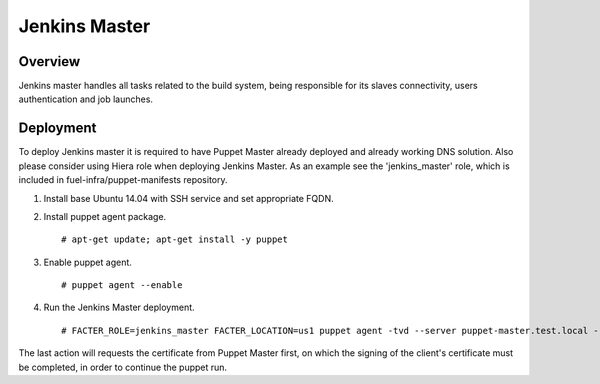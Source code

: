 Jenkins Master
==============

Overview
--------

Jenkins master handles all tasks related to the build system, being responsible for its slaves connectivity, users authentication and job launches.

Deployment
----------

To deploy Jenkins master it is required to have Puppet Master already deployed and already working DNS solution. Also please consider using Hiera role when deploying Jenkins Master. As an example see the 'jenkins_master' role, which is included in fuel-infra/puppet-manifests repository.

#. Install base Ubuntu 14.04 with SSH service and set appropriate FQDN.

#. Install puppet agent package.

   ::

     # apt-get update; apt-get install -y puppet

#. Enable puppet agent.

   ::

     # puppet agent --enable

#. Run the Jenkins Master deployment.

   ::

     # FACTER_ROLE=jenkins_master FACTER_LOCATION=us1 puppet agent -tvd --server puppet-master.test.local --waitforcert 60

The last action will requests the certificate from Puppet Master first, on which the signing of the client's certificate must be completed, in order to continue the puppet run.
